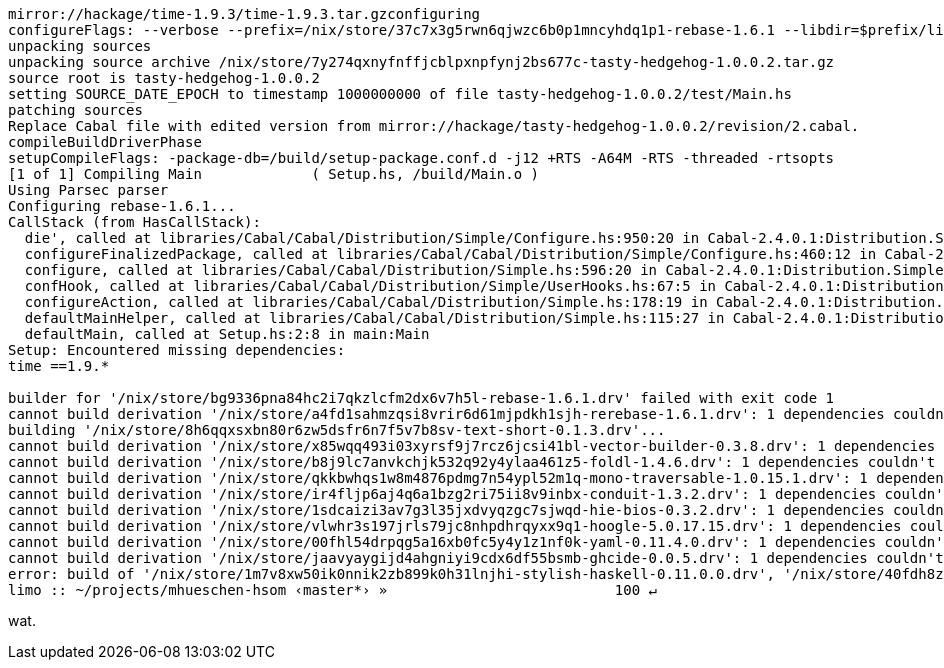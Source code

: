 
----
mirror://hackage/time-1.9.3/time-1.9.3.tar.gzconfiguring
configureFlags: --verbose --prefix=/nix/store/37c7x3g5rwn6qjwzc6b0p1mncyhdq1p1-rebase-1.6.1 --libdir=$prefix/lib/$compiler --libsubdir=$abi/$libname --docdir=/nix/store/n0yl5wdljzz2g6gh5il9064caq9za9ml-rebase-1.6.1-doc/share/doc/rebase-1.6.1 --with-gcc=gcc --package-db=/build/package.conf.d --ghc-options=-j12 +RTS -A64M -RTS --disable-split-objs --enable-library-profiling --profiling-detail=exported-functions --disable-profiling --enable-shared --disable-coverage --enable-static --disable-executable-dynamic --enable-tests --disable-benchmarks --enable-library-vanilla --disable-library-for-ghci --ghc-option=-split-sections --extra-lib-dirs=/nix/store/c27slxiaq4q2gbyzscph45p29b5v227c-ncurses-6.2/lib --extra-lib-dirs=/nix/store/gbwpr7mphpk1fyfz1dn05n2i00aspwfl-libffi-3.3/lib --extra-lib-dirs=/nix/store/z0zlxzssqdq5kgg1bcd0vpndjlqw28k8-gmp-6.2.0/lib
unpacking sources
unpacking source archive /nix/store/7y274qxnyfnffjcblpxnpfynj2bs677c-tasty-hedgehog-1.0.0.2.tar.gz
source root is tasty-hedgehog-1.0.0.2
setting SOURCE_DATE_EPOCH to timestamp 1000000000 of file tasty-hedgehog-1.0.0.2/test/Main.hs
patching sources
Replace Cabal file with edited version from mirror://hackage/tasty-hedgehog-1.0.0.2/revision/2.cabal.
compileBuildDriverPhase
setupCompileFlags: -package-db=/build/setup-package.conf.d -j12 +RTS -A64M -RTS -threaded -rtsopts
[1 of 1] Compiling Main             ( Setup.hs, /build/Main.o )
Using Parsec parser
Configuring rebase-1.6.1...
CallStack (from HasCallStack):
  die', called at libraries/Cabal/Cabal/Distribution/Simple/Configure.hs:950:20 in Cabal-2.4.0.1:Distribution.Simple.Configure
  configureFinalizedPackage, called at libraries/Cabal/Cabal/Distribution/Simple/Configure.hs:460:12 in Cabal-2.4.0.1:Distribution.Simple.Configure
  configure, called at libraries/Cabal/Cabal/Distribution/Simple.hs:596:20 in Cabal-2.4.0.1:Distribution.Simple
  confHook, called at libraries/Cabal/Cabal/Distribution/Simple/UserHooks.hs:67:5 in Cabal-2.4.0.1:Distribution.Simple.UserHooks
  configureAction, called at libraries/Cabal/Cabal/Distribution/Simple.hs:178:19 in Cabal-2.4.0.1:Distribution.Simple
  defaultMainHelper, called at libraries/Cabal/Cabal/Distribution/Simple.hs:115:27 in Cabal-2.4.0.1:Distribution.Simple
  defaultMain, called at Setup.hs:2:8 in main:Main
Setup: Encountered missing dependencies:
time ==1.9.*

builder for '/nix/store/bg9336pna84hc2i7qkzlcfm2dx6v7h5l-rebase-1.6.1.drv' failed with exit code 1
cannot build derivation '/nix/store/a4fd1sahmzqsi8vrir6d61mjpdkh1sjh-rerebase-1.6.1.drv': 1 dependencies couldn't be built
building '/nix/store/8h6qqxsxbn80r6zw5dsfr6n7f5v7b8sv-text-short-0.1.3.drv'...
cannot build derivation '/nix/store/x85wqq493i03xyrsf9j7rcz6jcsi41bl-vector-builder-0.3.8.drv': 1 dependencies couldn't be built
cannot build derivation '/nix/store/b8j9lc7anvkchjk532q92y4ylaa461z5-foldl-1.4.6.drv': 1 dependencies couldn't be built
cannot build derivation '/nix/store/qkkbwhqs1w8m4876pdmg7n54ypl52m1q-mono-traversable-1.0.15.1.drv': 1 dependencies couldn't be built
cannot build derivation '/nix/store/ir4fljp6aj4q6a1bzg2ri75ii8v9inbx-conduit-1.3.2.drv': 1 dependencies couldn't be built
cannot build derivation '/nix/store/1sdcaizi3av7g3l35jxdvyqzgc7sjwqd-hie-bios-0.3.2.drv': 1 dependencies couldn't be built
cannot build derivation '/nix/store/vlwhr3s197jrls79jc8nhpdhrqyxx9q1-hoogle-5.0.17.15.drv': 1 dependencies couldn't be built
cannot build derivation '/nix/store/00fhl54drpqg5a16xb0fc5y4y1z1nf0k-yaml-0.11.4.0.drv': 1 dependencies couldn't be built
cannot build derivation '/nix/store/jaavyaygijd4ahgniyi9cdx6df55bsmb-ghcide-0.0.5.drv': 1 dependencies couldn't be built
error: build of '/nix/store/1m7v8xw50ik0nnik2zb899k0h31lnjhi-stylish-haskell-0.11.0.0.drv', '/nix/store/40fdh8zv3gpaav50r6i2hj8garsrd9rf-ghcid-0.8.7.drv', '/nix/store/46098fmpbwd33jfiz77d4bfi9d79lmln-cabal-install-3.2.0.0.drv', '/nix/store/jaavyaygijd4ahgniyi9cdx6df55bsmb-ghcide-0.0.5.drv', '/nix/store/s72miw112lis19zsq4nnghl7nwv867qi-hlint-3.1.6.drv', '/nix/store/z7279mw9kx7mzkq3nq57yzcpld197169-ghc-8.6.5-with-packages.drv' failed
limo :: ~/projects/mhueschen-hsom ‹master*› »                           100 ↵
----

wat.
